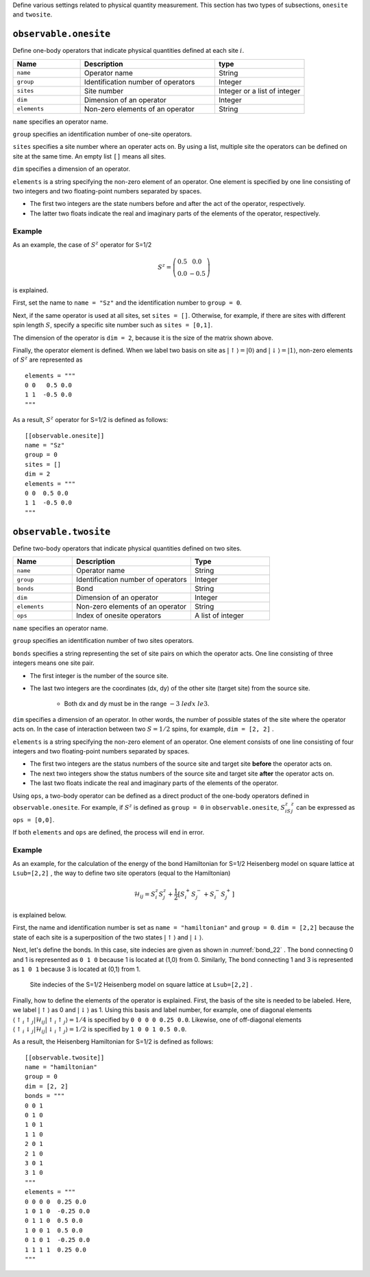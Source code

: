 .. highlight:: none


Define various settings related to physical quantity measurement.
This section has two types of subsections, ``onesite`` and ``twosite``.

``observable.onesite``
~~~~~~~~~~~~~~~~~~~~~~~~~

Define one-body operators that indicate physical quantities defined at each site :math:`i`.

.. csv-table::
   :header: "Name", "Description", "type"
   :widths: 15, 30, 20

   ``name``,     "Operator name",       String
   ``group``,    "Identification number of operators",   Integer
   ``sites``,    "Site number",         Integer or a list of integer
   ``dim``,      "Dimension of an operator",       Integer
   ``elements``, "Non-zero elements of an operator", String

``name``  specifies an operator name.

``group`` specifies an identification number of one-site operators.

``sites`` specifies a site number where an operater acts on.
By using a list, multiple site the operators can be defined on site at the same time.
An empty list ``[]`` means all sites.

``dim`` specifies a dimension of an operator.

``elements`` is a string specifying the non-zero element of an operator.
One element is specified by one line consisting of two integers and two floating-point numbers separated by spaces.

- The first two integers are the state numbers before and after the act of the operator, respectively.
- The latter two floats indicate the real and imaginary parts of the elements of the operator, respectively.

Example
.......

As an example, the case of :math:`S^z` operator for S=1/2 

.. math::
   S^z = \left(\begin{array}{cc} 0.5 & 0.0 \\ 0.0 & -0.5 \end{array}\right)

is explained.


First, set the name to ``name = "Sz"`` and the identification number to ``group = 0``.

Next, if the same operator is used at all sites, set ``sites = []``.
Otherwise, for example, if there are sites with different spin length :math:`S`, specify a specific site number such as ``sites = [0,1]``.

The dimension of the operator is ``dim = 2``, because it is the size of the matrix shown above.

Finally, the operator element is defined.
When we label two basis on site as :math:`|\uparrow\rangle = |0\rangle` and :math:`|\downarrow\rangle = |1\rangle`,
non-zero elements of :math:`S^z` are represented as

::

  elements = """
  0 0   0.5 0.0
  1 1  -0.5 0.0
  """

As a result, :math:`S^z` operator for S=1/2 is defined as follows:
::

  [[observable.onesite]]
  name = "Sz"
  group = 0
  sites = []
  dim = 2
  elements = """
  0 0  0.5 0.0
  1 1  -0.5 0.0
  """


``observable.twosite``
~~~~~~~~~~~~~~~~~~~~~~~~~

Define two-body operators that indicate physical quantities defined on two sites.

.. csv-table::
   :header: "Name", "Description", "Type"
   :widths: 15, 30, 20

   ``name``,     "Operator name",                      String
   ``group``,    "Identification number of operators", Integer
   ``bonds``,    "Bond",                               String
   ``dim``,      "Dimension of an operator",           Integer
   ``elements``, "Non-zero elements of an operator",   String
   ``ops``,      "Index of onesite operators",         A list of integer


``name``  specifies an operator name.

``group`` specifies an identification number of two sites operators.

``bonds`` specifies a string representing the set of site pairs on which the operator acts.
One line consisting of three integers means one site pair.

- The first integer is the number of the source site.
- The last two integers are the coordinates (dx, dy) of the other site (target site) from the source site.

    - Both dx and dy must be in the range :math:`-3 \ le dx \ le 3`.

``dim`` specifies a dimension of an operator. 
In other words, the number of possible states of the site where the operator acts on.
In the case of interaction between two :math:`S=1/2` spins, for example, ``dim = [2, 2]`` .

``elements`` is a string specifying the non-zero element of an operator.
One element consists of one line consisting of four integers and two floating-point numbers separated by spaces.

- The first two integers are the status numbers of the source site and target site **before** the operator acts on.
- The next two integers show the status numbers of the source site and target site **after** the operator acts on.
- The last two floats indicate the real and imaginary parts of the elements of the operator.

Using ``ops``, a two-body operator can be defined as a direct product of the one-body operators defined in ``observable.onesite``.
For example, if :math:`S^z` is defined as ``group = 0`` in ``observable.onesite``,  :math:`S ^ z_iS ^ z_j` can be expressed as ``ops = [0,0]``.

If both ``elements`` and ``ops`` are defined, the process will end in error.

Example
.......

As an example, for the calculation of the energy of the bond Hamiltonian for S=1/2 Heisenberg model on square lattice at ``Lsub=[2,2]`` , the way to define two site operators (equal to the Hamiltonian)

.. math::
  \mathcal{H}_{ij} = S_i^z S_j^z + \frac{1}{2} \left[S_i^+ S_j^- + S_i^- S_j^+ \right]

is explained below.

First, the name and identification number is set as ``name = "hamiltonian"`` and ``group = 0``.
``dim = [2,2]`` because the state of each site is a superposition of the two states 
:math:`|\uparrow\rangle` and :math:`|\downarrow\rangle`.

Next, let's define the bonds. In this case, site indecies are given as shown in :numref:`bond_22` .
The bond connecting 0 and 1 is represented as ``0 1 0`` because 1 is located at (1,0) from 0.
Similarly, The bond connecting 1 and 3 is represented as ``1 0 1`` because 3 is located at (0,1) from 1.

.. figure:: ../../img/obs_sec_fig1.*
   :width: 150px

   Site indecies of the S=1/2 Heisenberg model on square lattice at ``Lsub=[2,2]`` .


Finally, how to define the elements of the operator is explained.
First, the basis of the site is needed to be labeled. Here, we label :math:`|\uparrow\rangle` as 0 and :math:`|\downarrow\rangle` as 1.
Using this basis and label number, for example, one of diagonal elements :math:`\left\langle \uparrow_i \uparrow_j | \mathcal{H}_{ij} | \uparrow_i \uparrow_j \right\rangle = 1/4` is specified by ``0 0 0 0 0.25 0.0``.
Likewise, one of off-diagonal elements :math:`\left\langle \uparrow_i \downarrow_j | \mathcal{H}_{ij} | \downarrow_i \uparrow_j \right\rangle = 1/2` is specified by ``1 0 0 1 0.5 0.0``.

As a result, the Heisenberg Hamiltonian for S=1/2 is defined as follows:
::

  [[observable.twosite]]
  name = "hamiltonian"
  group = 0
  dim = [2, 2]
  bonds = """
  0 0 1
  0 1 0
  1 0 1
  1 1 0
  2 0 1
  2 1 0
  3 0 1
  3 1 0
  """
  elements = """
  0 0 0 0  0.25 0.0
  1 0 1 0  -0.25 0.0
  0 1 1 0  0.5 0.0
  1 0 0 1  0.5 0.0
  0 1 0 1  -0.25 0.0
  1 1 1 1  0.25 0.0
  """
